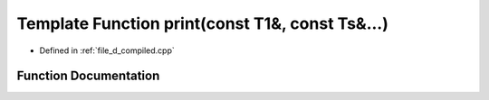 .. _exhale_function_d__compiled_8cpp_1a1b122fd1e3de03a421d98f4bbb1473d5:

Template Function print(const T1&, const Ts&...)
================================================

- Defined in :ref:`file_d_compiled.cpp`


Function Documentation
----------------------


.. doxygenfunction:: print(const T1&, const Ts&...)

